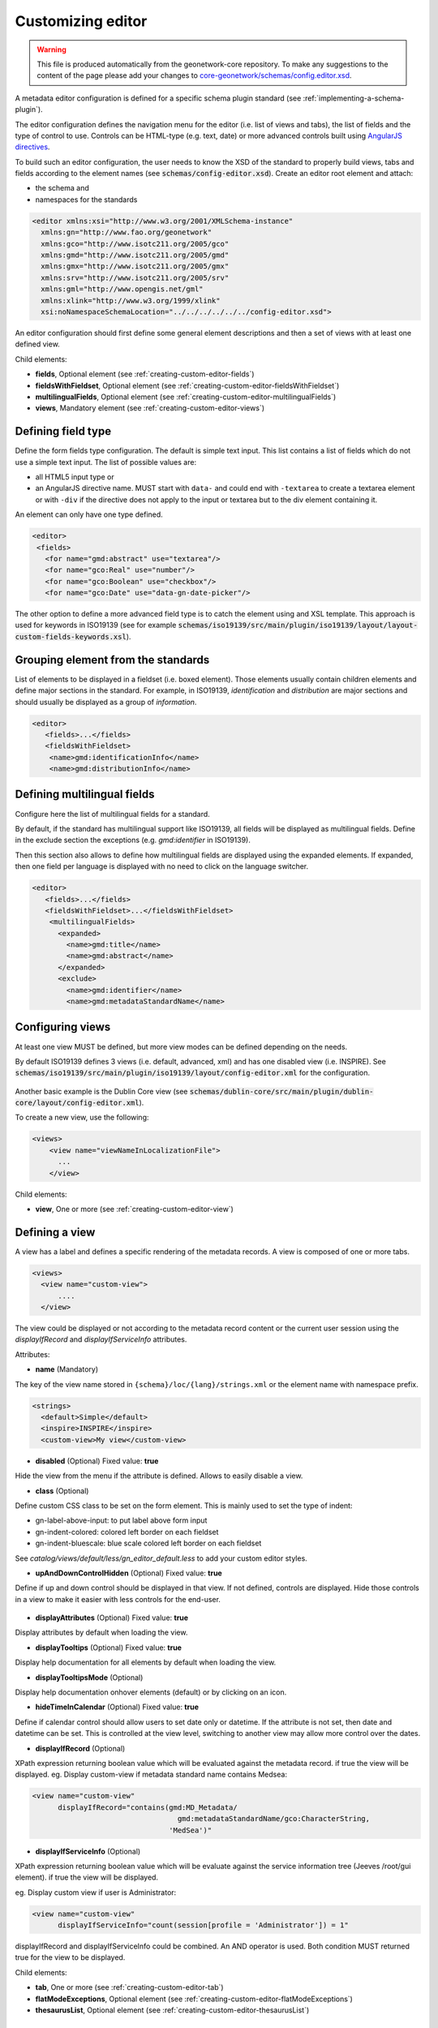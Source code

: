 .. _creating-custom-editor:Customizing editor##################.. warning::   This file is produced automatically from the geonetwork-core repository.  To make any suggestions to the content of the page please add your changes to  `core-geonetwork/schemas/config.editor.xsd <https://github.com/geonetwork/core-geonetwork/blob/main/schemas/config-editor.xsd>`__... _creating-custom-editor-editor::A metadata editor configuration is defined for a specific schema plugin standard(see :ref:`implementing-a-schema-plugin`).The editor configuration defines the navigation menu for the editor (i.e. list of views and tabs),the list of fields and the type of control to use. Controls canbe HTML-type (e.g. text, date) or more advanced controls built using`AngularJS directives <https://docs.angularjs.org/guide/directive>`_.To build such an editor configuration, the user needs to know the XSD of the standardto properly build views, tabs and fields according to the element names(see :code:`schemas/config-editor.xsd`). Create an editor root element andattach:* the schema and* namespaces for the standards.. code-block:: xml    <editor xmlns:xsi="http://www.w3.org/2001/XMLSchema-instance"      xmlns:gn="http://www.fao.org/geonetwork"      xmlns:gco="http://www.isotc211.org/2005/gco"      xmlns:gmd="http://www.isotc211.org/2005/gmd"      xmlns:gmx="http://www.isotc211.org/2005/gmx"      xmlns:srv="http://www.isotc211.org/2005/srv"      xmlns:gml="http://www.opengis.net/gml"      xmlns:xlink="http://www.w3.org/1999/xlink"      xsi:noNamespaceSchemaLocation="../../../../../../config-editor.xsd">An editor configuration should first define some general element descriptions and thena set of views with at least one defined view.Child elements:- **fields**, Optional element (see :ref:`creating-custom-editor-fields`)- **fieldsWithFieldset**, Optional element (see :ref:`creating-custom-editor-fieldsWithFieldset`)- **multilingualFields**, Optional element (see :ref:`creating-custom-editor-multilingualFields`)- **views**, Mandatory element (see :ref:`creating-custom-editor-views`).. _creating-custom-editor-fields:Defining field type-------------------Define the form fields type configuration. The default is simple text input.This list contains a list of fields which do not use a simple text input.The list of possible values are:* all HTML5 input type or* an AngularJS directive name. MUST start with ``data-`` and  could end with ``-textarea`` to create a textarea element or  with ``-div`` if the directive does not apply  to the input or textarea but to the div element containing it.An element can only have one type defined... code-block:: xml    <editor>     <fields>       <for name="gmd:abstract" use="textarea"/>       <for name="gco:Real" use="number"/>       <for name="gco:Boolean" use="checkbox"/>       <for name="gco:Date" use="data-gn-date-picker"/>The other option to define a more advanced field type is to catch the element usingand XSL template. This approach is used for keywords in ISO19139(see for example :code:`schemas/iso19139/src/main/plugin/iso19139/layout/layout-custom-fields-keywords.xsl`)... _creating-custom-editor-fieldsWithFieldset:Grouping element from the standards-----------------------------------List of elements to be displayed in a fieldset (i.e. boxed element). Thoseelements usually contain children elements and define major sections in thestandard. For example, in ISO19139, `identification` and `distribution` are majorsections and should usually be displayed as a group of `information`... code-block:: xml    <editor>       <fields>...</fields>       <fieldsWithFieldset>        <name>gmd:identificationInfo</name>        <name>gmd:distributionInfo</name>.. _creating-custom-editor-multilingualFields:Defining multilingual fields----------------------------Configure here the list of multilingual fields for a standard.By default, if the standard has multilingual support like ISO19139, all fields will be displayedas multilingual fields. Define in the exclude section the exceptions (e.g. `gmd:identifier` in ISO19139).Then this section also allows to define how multilingual fields are displayed using the expanded elements.If expanded, then one field per language is displayed with no need to click on the language switcher... figure:: ../../user-guide/describing-information/img/multilingual-editing.png.. code-block:: xml    <editor>       <fields>...</fields>       <fieldsWithFieldset>...</fieldsWithFieldset>        <multilingualFields>          <expanded>            <name>gmd:title</name>            <name>gmd:abstract</name>          </expanded>          <exclude>            <name>gmd:identifier</name>            <name>gmd:metadataStandardName</name>.. _creating-custom-editor-views:Configuring views-----------------At least one view MUST be defined, but more view modes can be defined depending on the needs.By default ISO19139 defines 3 views (i.e. default, advanced, xml) and has one disabled view (i.e. INSPIRE).See :code:`schemas/iso19139/src/main/plugin/iso19139/layout/config-editor.xml` for the configuration... figure:: ../../user-guide/describing-information/img/view-mode.pngAnother basic example is the Dublin Core view (see :code:`schemas/dublin-core/src/main/plugin/dublin-core/layout/config-editor.xml`).To create a new view, use the following:.. code-block:: xml      <views>          <view name="viewNameInLocalizationFile">            ...          </view>Child elements:- **view**, One or more (see :ref:`creating-custom-editor-view`).. _creating-custom-editor-view:Defining a view---------------A view has a label and defines a specific rendering of the metadata records.A view is composed of one or more tabs... code-block:: xml      <views>        <view name="custom-view">            ....        </view>The view could be displayed or not according to the metadata record content orthe current user session using the `displayIfRecord` and `displayIfServiceInfo` attributes.Attributes:- **name** (Mandatory)The key of the view name stored in ``{schema}/loc/{lang}/strings.xml`` or the element name with namespace prefix... code-block:: xml      <strings>        <default>Simple</default>        <inspire>INSPIRE</inspire>        <custom-view>My view</custom-view>- **disabled** (Optional) Fixed value: **true**Hide the view from the menu if the attribute is defined. Allows to easily disable a view.- **class** (Optional)Define custom CSS class to be set on the form element. This is mainly usedto set the type of indent:* gn-label-above-input: to put label above form input* gn-indent-colored: colored left border on each fieldset* gn-indent-bluescale: blue scale colored left border on each fieldsetSee `catalog/views/default/less/gn_editor_default.less` to add your custom editor styles.- **upAndDownControlHidden** (Optional) Fixed value: **true**Define if up and down control should be displayed in that view. If not defined, controls are displayed.Hide those controls in a view to make it easier with less controls for the end-user... figure:: ../../user-guide/describing-information/img/editor-control-updown.png- **displayAttributes** (Optional) Fixed value: **true**Display attributes by default when loading the view.- **displayTooltips** (Optional) Fixed value: **true**Display help documentation for all elements by default when loading the view.- **displayTooltipsMode** (Optional)Display help documentation onhover elements (default) or by clicking on an icon.- **hideTimeInCalendar** (Optional) Fixed value: **true**Define if calendar control should allow users to set date only ordatetime. If the attribute is not set, then date and datetime can be set. This is controlled at the view level,switching to another view may allow more control over the dates.- **displayIfRecord** (Optional)XPath expression returning boolean value which will be evaluated against the metadata record. if true the view will be displayed.eg. Display custom-view if metadata standard name contains Medsea:.. code-block:: xml    <view name="custom-view"          displayIfRecord="contains(gmd:MD_Metadata/                                      gmd:metadataStandardName/gco:CharacterString,                                    'MedSea')"- **displayIfServiceInfo** (Optional)XPath expression returning boolean value which will be evaluate against the serviceinformation tree (Jeeves /root/gui element). if true the view will be displayed.eg. Display custom view if user is Administrator:.. code-block:: xml    <view name="custom-view"          displayIfServiceInfo="count(session[profile = 'Administrator']) = 1"displayIfRecord and displayIfServiceInfo could be combined. An AND operator is used. Both condition MUST returned true for the view to be displayed.Child elements:- **tab**, One or more (see :ref:`creating-custom-editor-tab`)- **flatModeExceptions**, Optional element (see :ref:`creating-custom-editor-flatModeExceptions`)- **thesaurusList**, Optional element (see :ref:`creating-custom-editor-thesaurusList`).. _creating-custom-editor-tab:Defining a tab--------------A view contains at least one tab. In that case it will be the default tab to display and notop toolbar will be displayed to switch from one tab to another... figure:: ../../user-guide/describing-information/img/editor-tab-switcher.pngAdd custom view with one default tab and a field for the title:.. code-block:: xml      <views>        <view name="custom-view">          <tab id="custom-tab" default="true">            <section>              <field xpath="/gmd:MD_Metadata/gmd:identificationInfo/*/gmd:citation/*/gmd:title"/>            </section>          </tab>        </view>Attributes:- **id** (Mandatory)The tab key used in URL parameter to activate that tab. The key is also use for the tab label as defined in ``{schema}/loc/{lang}/strings.xml``.- **default** (Optional) Fixed value: **true**Define if this tab is the default one for the view. Only one tab should be the default in a view.- **hideIfNotDisplayed** (Optional) Fixed value: **true**Define if the tab should be hidden (and not disabled only) if not displayed based on display rules.- **toggle** (Optional) Fixed value: **true**Define if the tab should be displayed as a dropdown menu instead of a tab. This is used for advancedsection, which is not used often by the end-user. More than one tab could be grouped in that dropdown tab menu.- **formatter-order** (Optional)Define the ordering index of this tab in the XSLT formatter (Note used for editor).- **mode** (Optional) Fixed value: **flat**The "flat" mode is an important concept to understand for the editor. It controls the way:* complex elements are displayed (i.e. elements having children) and* non-existing elements are displayed (i.e. elements in the standard, not in the current document).When a tab is in flat mode, this tab will not display elements which are not in the current metadatadocument and it will display complex elements as a group only if defined in the list ofelements with fieldset (see :ref:`creating-custom-editor-fieldsWithFieldset`).Example for a contact in ""non-flat" mode:.. figure:: ../../user-guide/describing-information/img/editor-contact-nonflatmode.pngExample for a contact in "flat" mode:.. figure:: ../../user-guide/describing-information/img/editor-contact-flatmode.pngThis mode makes the layout simpler, but does not provide all controls to removesome of the usually boxed elements. End-users can still change to the advanced view modeto access those hidden elements in flat mode.It's recommended to preserve at least one view in ""non-flat" mode for Reviewers or Administrators in orderto be able:* to build proper templates based on the standards* to fix any type of errors.- **mode** (Mandatory)- **displayIfRecord** (Optional)XPath expression returning boolean value which will be evaluated against the metadata record. if true the view will be displayed.eg. Display custom-view if metadata standard name contains Medsea:.. code-block:: xml    <view name="custom-view"          displayIfRecord="contains(gmd:MD_Metadata/                                      gmd:metadataStandardName/gco:CharacterString,                                    'MedSea')"- **displayIfServiceInfo** (Optional)XPath expression returning boolean value which will be evaluate against the serviceinformation tree (Jeeves /root/gui element). if true the view will be displayed.eg. Display custom view if user is Administrator:.. code-block:: xml    <view name="custom-view"          displayIfServiceInfo="count(session[profile = 'Administrator']) = 1"displayIfRecord and displayIfServiceInfo could be combined. An AND operator is used. Both condition MUST returned true for the view to be displayed... _creating-custom-editor-flatModeExceptions:Configuring complex element display~~~~~~~~~~~~~~~~~~~~~~~~~~~~~~~~~~~Elements to apply "flat" mode exceptions. By default,"flat" mode does not display elements containing only children and no values.Use `or` and `in` attributes to display non-existing elements.To display the `gmd:descriptiveKeywords` element even if it does not exist in the metadatarecord, or if the field should be displayed to enable the user to add new occurrences:.. code-block:: xml      <field            xpath="/gmd:MD_Metadata/gmd:identificationInfo/*/gmd:descriptiveKeywords/*/gmd:keyword"            or="keyword"            in="/gmd:MD_Metadata/gmd:identificationInfo/*/gmd:descriptiveKeywords/*"/>   </tab>   <!-* Elements that should not use the "flat" mode -->   <flatModeExceptions>     <for name="gmd:descriptiveKeywords" />   </flatModeExceptions> </view>.. _creating-custom-editor-thesaurusList:Customizing thesaurus~~~~~~~~~~~~~~~~~~~~~To configure the type of transformations,or the number of keywords allowed, or if the widgethas to be displayed in a fieldset, or as simple field for athesaurus define a specific configuration:e.g. only 2 INSPIRE themes:.. code-block:: xml      <thesaurusList>        <thesaurus key="external.theme.httpinspireeceuropaeutheme-theme"                   maxtags="2"                   fieldset="false"                   transformations=""/>      </thesaurusList>.. _creating-custom-editor-section:Adding a section to a tab-------------------------A section is a group of fields. If a `name` attribute is provided,then it will create an HTML fieldset which is collapsible.If no `name` attribute is provided, then it will just render the inner elements.For example, if you need a tab without a root fieldset, just createthe mandatory section with no name and then the inner elements.Attributes:- **name** (Optional)An optional name to override the default one base on field name for the  section. The name must be defined in ``{schema}/loc/{lang}/strings.xml``.- **xpath** (Optional)The XPath of the element to match. If an XPath is set for a section, it  should not contain any fields.- **collapsed** (Optional) Fixed value: **true**An optional attribute to collapse the section. If not set the section is expanded.- **collapsible** (Optional) Fixed value: **false**An optional attribute to not allow collapse for the section. If not set the section is expandable.- **mode** (Optional) Fixed value: **flat**The "flat" mode is an important concept to understand for the editor. It controls the way:* complex elements are displayed (i.e. elements having children) and* non-existing elements are displayed (i.e. elements in the standard, not in the current document).When a tab is in flat mode, this tab will not display elements which are not in the current metadatadocument and it will display complex elements as a group only if defined in the list ofelements with fieldset (see :ref:`creating-custom-editor-fieldsWithFieldset`).Example for a contact in ""non-flat" mode:.. figure:: ../../user-guide/describing-information/img/editor-contact-nonflatmode.pngExample for a contact in "flat" mode:.. figure:: ../../user-guide/describing-information/img/editor-contact-flatmode.pngThis mode makes the layout simpler, but does not provide all controls to removesome of the usually boxed elements. End-users can still change to the advanced view modeto access those hidden elements in flat mode.It's recommended to preserve at least one view in ""non-flat" mode for Reviewers or Administrators in orderto be able:* to build proper templates based on the standards* to fix any type of errors.- **mode** (Mandatory)- **or** (Optional)Local name to match if the element does not exist.- **or** (Optional)The local name of the geonet child (i.e. non-existing element) to match... code-block:: xml    <field xpath="/gmd:MD_Metadata/gmd:language"            or="language"            in="/gmd:MD_Metadata"/>- **or** (Optional)- **in** (Optional)XPath of the geonet:child element with the or name to look for. Usually        points to the parent of last element of the XPath attribute.- **in** (Optional)The element to search in for the geonet child.- **displayIfRecord** (Optional)XPath expression returning boolean value which will be evaluated against the metadata record. if true the view will be displayed.eg. Display custom-view if metadata standard name contains Medsea:.. code-block:: xml    <view name="custom-view"          displayIfRecord="contains(gmd:MD_Metadata/                                      gmd:metadataStandardName/gco:CharacterString,                                    'MedSea')"- **displayIfServiceInfo** (Optional)XPath expression returning boolean value which will be evaluate against the serviceinformation tree (Jeeves /root/gui element). if true the view will be displayed.eg. Display custom view if user is Administrator:.. code-block:: xml    <view name="custom-view"          displayIfServiceInfo="count(session[profile = 'Administrator']) = 1"displayIfRecord and displayIfServiceInfo could be combined. An AND operator is used. Both condition MUST returned true for the view to be displayed... _creating-custom-editor-field:Adding a field--------------To display a simple element use the `xpath` attribute to point to the element to display:.. code-block:: xml      <field xpath="/gmd:MD_Metadata/gmd:identificationInfo/*/gmd:citation/*/gmd:title"/>To override a field label use the `name` attribute and define that new label in ``{schema}/loc/{lang}/strings.xml``:.. code-block:: xml      <field name="myTitle"             xpath="/gmd:MD_Metadata/gmd:identificationInfo/*/gmd:citation/*/gmd:title"/>To display a complex element which exists in the metadata document:.. code-block:: xml      <field name="pointOfContact"             xpath="/gmd:MD_Metadata/gmd:identificationInfo/*/gmd:pointOfContact"/>In this case all children elements are also displayed.To display a field if it exists in the metadata document or to provide an `add` buttonin case it does not exist (specify `in` and `or` attributes):.. code-block:: xml      <field name="pointOfContact"             xpath="/gmd:MD_Metadata/gmd:identificationInfo/*/gmd:pointOfContact"             or="pointOfContact"             in="/gmd:MD_Metadata/gmd:identificationInfo/*"             del="."/>Activate the "flat" mode at the tab level to make the form display only existing elements:.. code-block:: xml    <view name="custom-view">        <tab id="custom-tab" default="true" mode="flat">          <section>            <field                    xpath="/gmd:MD_Metadata/gmd:identificationInfo/*/gmd:citation/*/gmd:title"/>            <field name="pointOfContact"                   xpath="/gmd:MD_Metadata/gmd:identificationInfo/*/gmd:pointOfContact"                   or="pointOfContact"                   in="/gmd:MD_Metadata/gmd:identificationInfo/*"                   del="."/>          </section>        </tab>      </view>Attributes:- **xpath** (Mandatory)The xpath of the element to match.- **if** (Optional)An optional XPath expression to evaluate to define if the element should be displayedonly in some situation (e.g. only for service metadata records). e.g... code-block:: xml          <field            xpath="/gmd:MD_Metadata/gmd:identificationInfo/srv:SV_ServiceIdentification/            gmd:resourceConstraints/gmd:MD_LegalConstraints/gmd:otherConstraints"            if="count(gmd:MD_Metadata/gmd:identificationInfo/srv:SV_ServiceIdentification) > 0"/>- **name** (Optional)A field name to override the default name.- **isMissingLabel** (Optional)The label to display if the element does not exist in the metadata record. It indicates thatthe element is missing in the current record. It could be used for a conformity section sayingthat the element is "not evaluated". **EXPERIMENTAL**- **or** (Optional)The local name of the geonet child (i.e. non-existing element) to match... code-block:: xml    <field xpath="/gmd:MD_Metadata/gmd:language"            or="language"            in="/gmd:MD_Metadata"/>- **in** (Optional)The element to search in for the geonet child.- **del** (Optional)Relative XPath of the element to remove when the `remove` button is clicked.e.g. If a template field match linkage and allows editing of field URL,the remove control should remove the parent element gmd:onLine... code-block:: xml    <field name="url"      xpath="/gmd:MD_Metadata/gmd:distributionInfo/gmd:MD_Distribution/gmd:transferOptions                /gmd:MD_DigitalTransferOptions/gmd:onLine/gmd:CI_OnlineResource/gmd:linkage"      del="../..">      <template>`del` attribute can be used in template mode or not. Example to remove`spatialResolution` while only editing `denominator` or `distance`. `denominator` or `distance`are mandatory, but as the `del` element points to the `spatialResolution`ancestor, there is no mandatory flag displayed and the remove controlremoves the `spatialResolution` element... code-block:: xml    <field xpath="/gmd:MD_Metadata/gmd:identificationInfo/                    */gmd:spatialResolution/*/gmd:distance"            del="../.."/>    <field xpath="/gmd:MD_Metadata/gmd:identificationInfo/                    */gmd:spatialResolution/                      */gmd:equivalentScale/*/gmd:denominator"            del="../../../.."/>- **templateModeOnly** (Optional) Fixed value: **true**Define if the template mode should be the only mode used. In that case, the field is alwaysdisplayed based on the XML template snippet field configuration. Default is false.- **notDisplayedIfMissing** (Optional) Fixed value: **true**If the field is found and a geonet child also, the geonet child to add a            new one is not displayed.- **displayIfServiceInfo** (Optional)XPath expression returning boolean value which will be evaluate against the serviceinformation tree (Jeeves /root/gui element). if true the view will be displayed.eg. Display custom view if user is Administrator:.. code-block:: xml    <view name="custom-view"          displayIfServiceInfo="count(session[profile = 'Administrator']) = 1"displayIfRecord and displayIfServiceInfo could be combined. An AND operator is used. Both condition MUST returned true for the view to be displayed.- **use** (Optional)- **use** (Optional)The form field type to use (one of the HTML5 type) or an AngularJS directive to use.This list is defined as an open enumeration. For directive, the value will be set in a simpletext input by default. If the directive needs to deal with cariage return character, thedirective name MUST contains "-textarea" in order to set the value in a textareainstead of the text input.- **use** (Optional)Field type. Register here any Angular directive to be usedon the client side. Default is simple text field.Child elements:- **template**, Optional element (see :ref:`creating-custom-editor-template`).. _creating-custom-editor-template:Adding a template based field-----------------------------A templace configuration for an XML snippet to edit.A template field is compose of an XML snippet corresponding to the element to edit where values to be edited are identified using {{fields}} notation. Each fields needs to be defined as values from which one input field will be created.This mode is used to hide the complexity of the XML element to edit. eg... code-block:: xml     <field name="url"            templateModeOnly="true"            xpath="/gmd:MD_Metadata/gmd:distributionInfo/g.../gmd:linkage">        <template>          <values>            <key label="url"                 xpath="gmd:URL"                 tooltip="gmd:linkage"/>          </values>          <snippet>t            <gmd:linkage>              <gmd:URL>{{url}}</gmd:URL>            </gmd:linkage>          </snippet>        </template>The template field mode will only provide editing of part of the snippet element. In some case the snippet may contains more elements than the one edited. In such case, the snippet MUST identified the list of potential elements in order to not to loose information when using this mode. Use the gn:copy element to properly combined the template with the current document.eg. The gmd:MD_Identifier may contain a gmd:authority node which needs to be preserved... code-block:: xml    <snippet>      <gmd:identifier>        <gmd:MD_Identifier>          <gn:copy select="gmd:authority"/>          <gmd:code>            <gco:CharacterString>{{code}}</gco:CharacterString>          </gmd:code>        </gmd:MD_Identifier>      </gmd:identifier>    </snippet>Warning: Template based field does not support multilingual editing for ISO standards (ie. only the main language is edited - therefore, multilingual elements will be preserved)... _creating-custom-editor-text:Adding documentation or help----------------------------Insert an HTML fragment in the editor... code-block:: xml          <field name="edmerpName"                 xpath="/gmd:MD_Metadata/gmd:identificationInfo/*/                          gmd:pointOfContact[*/gmd:role/*/@codeListValue='edmerp']"                 del=".">          <text ref="edmerp-help"/>The fragment is defined in localization file strings.xml:.. code-block:: xml       <edmerp-help>         <div class="row">           <div class="col-xs-offset-2 col-xs-8">             <p class="help-block">The European Directory for Marine Environment                 Research Project (EDMERP) contains descriptions of many projects.                 This catalogue is maintained ...</p>             </div>         </div>       </edmerp-help>Attributes:- **ref** (Optional)The tag name of the element to insert in the localization file.- **if** (Optional)An XPath expression to evaluate. If true, the text is displayed.- **displayIfServiceInfo** (Optional)XPath expression returning boolean value which will be evaluate against the serviceinformation tree (Jeeves /root/gui element). if true the view will be displayed.eg. Display custom view if user is Administrator:.. code-block:: xml    <view name="custom-view"          displayIfServiceInfo="count(session[profile = 'Administrator']) = 1"displayIfRecord and displayIfServiceInfo could be combined. An AND operator is used. Both condition MUST returned true for the view to be displayed... _creating-custom-editor-action:Adding a button---------------A button which trigger an action (usually a process or a add button).Example of a button adding an extent:.. code-block:: xml        <action type="add"                name="extent"                or="extent"                in="/gmd:MD_Metadata/gmd:identificationInfo/gmd:MD_DataIdentification">            <template>              <snippet>                <gmd:extent>                  <gmd:EX_Extent>                    <gmd:geographicElement>                      <gmd:EX_GeographicBoundingBox>                        <gmd:westBoundLongitude>                          <gco:Decimal/>                        </gmd:westBoundLongitude>                        <gmd:eastBoundLongitude>                          <gco:Decimal/>                        </gmd:eastBoundLongitude>                        <gmd:southBoundLatitude>                          <gco:Decimal/>                        </gmd:southBoundLatitude>                        <gmd:northBoundLatitude>                          <gco:Decimal/>                        </gmd:northBoundLatitude>                      </gmd:EX_GeographicBoundingBox>                    </gmd:geographicElement>                  </gmd:EX_Extent>                </gmd:extent>              </snippet>            </template>          </action>Example of a button displayed only if there is no resource identifier ending withthe metadata record identifier (ie. ``if`` attribute) and running the processwith ``add-resource-id`` identifier:.. code-block:: xml          <action type="process"                  process="add-resource-id"                  if="count(gmd:MD_Metadata/gmd:identificationInfo/*/                                gmd:citation/*/gmd:identifier[                                  ends-with(gmd:MD_Identifier/gmd:code/gco:CharacterString,                                            //gmd:MD_Metadata/gmd:fileIdentifier/gco:CharacterString)]) = 0"/>Example of a button based on custom directive with some directive attributes set byXPath:.. code-block:: xml          <action type="add"                  btnLabel="checkpoint-tdp-add-component"                  name="dataQualityInfo" or="dataQualityInfo"                  in="/mdb:MD_Metadata"                  addDirective="data-gn-record-fragment-selector">            <directiveAttributes data-source-records="xpath::string-join(              //mri:associatedResource/*[mri:initiativeType/*/@codeListValue = 'specification']                /mri:metadataReference/@uuidref, ',')"/>          </action>Example of a drowdown button with 3 coordinates system to choose from:.. code-block:: xml         <!-- Display CRS description only,                 customize label                 and drop the refSysInfo element if removed -->          <field xpath="/mdb:MD_Metadata/mdb:referenceSystemInfo/*/                           mrs:referenceSystemIdentifier/*/mcc:description"                 name="referenceSystemInfo"                 del="../../../.."/>          <!-- Add one of the 3 CRS proposed using the dropdown -->          <action type="add"                  btnLabel="addCrs"                  name="referenceSystemInfo" or="referenceSystemInfo"                  in="/mdb:MD_Metadata">            <template>              <snippet label="addCrs4326">                <mdb:referenceSystemInfo>                  <mrs:MD_ReferenceSystem>                    <mrs:referenceSystemIdentifier>                      <mcc:MD_Identifier>                        <mcc:code>                          <gco:CharacterString>http://www.opengis.net/def/crs/EPSG/0/4326</gco:CharacterString>                        </mcc:code>                        <mcc:description>                          <gco:CharacterString>WGS 84 (EPSG:4326)</gco:CharacterString>                        </mcc:description>                      </mcc:MD_Identifier>                    </mrs:referenceSystemIdentifier>                  </mrs:MD_ReferenceSystem>                </mdb:referenceSystemInfo>              </snippet>              <snippet label="addCrs4258">                <mdb:referenceSystemInfo>                  <mrs:MD_ReferenceSystem>                    <mrs:referenceSystemIdentifier>                      <mcc:MD_Identifier>                        <mcc:code>                          <gco:CharacterString>http://www.opengis.net/def/crs/EPSG/0/4258</gco:CharacterString>                        </mcc:code>                        <mcc:description>                          <gco:CharacterString>ETRS89 (EPSG:4258)</gco:CharacterString>                        </mcc:description>                      </mcc:MD_Identifier>                    </mrs:referenceSystemIdentifier>                  </mrs:MD_ReferenceSystem>                </mdb:referenceSystemInfo>              </snippet>              <snippet label="addCrs3035">                <mdb:referenceSystemInfo>                  <mrs:MD_ReferenceSystem>                    <mrs:referenceSystemIdentifier>                      <mcc:MD_Identifier>                        <mcc:code>                          <gco:CharacterString>http://www.opengis.net/def/crs/EPSG/0/3035</gco:CharacterString>                        </mcc:code>                        <mcc:description>                          <gco:CharacterString>ETRS89 / LAEA Europe (EPSG:3035)</gco:CharacterString>                        </mcc:description>                      </mcc:MD_Identifier>                    </mrs:referenceSystemIdentifier>                  </mrs:MD_ReferenceSystem>                </mdb:referenceSystemInfo>              </snippet>            </template>          </action>Example of a button to display a suggestion form:.. code-block:: xml          <action type="suggest"                  process="add-columns-from-csv"/>Attributes:- **name** (Optional)TODO- **type** (Optional)The type of control- **process** (Optional)The process identifier (eg. add-resource-id) or the associated resource            type to open            (eg. onlinesrc, fcats, parent, source, sibling, service, dataset, thumbnail) See            onlinesrc directive.- **forceLabel** (Optional)Force the label to be displayed for this actioneven if the action is not the first element of itskind. Label with always be displayed.- **if** (Optional)An XPath expression to evaluate. If true, the control is displayed. eg... code-block:: xml    count(gmd:MD_Metadata/gmd:identificationInfo/*/gmd:citation/gmd:CI_Citation/    gmd:identifier[ends-with(gmd:MD_Identifier/gmd:code/gco:CharacterString,    //gmd:MD_Metadata/gmd:fileIdentifier/gco:CharacterString)]) = 0will only displayed the action control if the resource identifier does not endwith the metadata identifier.- **class** (Optional)Optional CSS class to add to the parent div element. eg. gn-required to show a *****.- **btnLabel** (Optional)Optional label to be addded to the button.- **btnClass** (Optional)Optional CSS class to be added to the button.- **or** (Optional)Local name to match if the element does not exist.- **or** (Optional)The local name of the geonet child (i.e. non-existing element) to match... code-block:: xml    <field xpath="/gmd:MD_Metadata/gmd:language"            or="language"            in="/gmd:MD_Metadata"/>- **or** (Optional)- **in** (Optional)XPath of the geonet:child element with the or name to look for. Usually        points to the parent of last element of the XPath attribute.- **in** (Optional)The element to search in for the geonet child.- **addDirective** (Optional)The directive to use for the add control for this field.- **displayIfServiceInfo** (Optional)XPath expression returning boolean value which will be evaluate against the serviceinformation tree (Jeeves /root/gui element). if true the view will be displayed.eg. Display custom view if user is Administrator:.. code-block:: xml    <view name="custom-view"          displayIfServiceInfo="count(session[profile = 'Administrator']) = 1"displayIfRecord and displayIfServiceInfo could be combined. An AND operator is used. Both condition MUST returned true for the view to be displayed.Child elements:- **template**, Optional element (see :ref:`creating-custom-editor-template`)